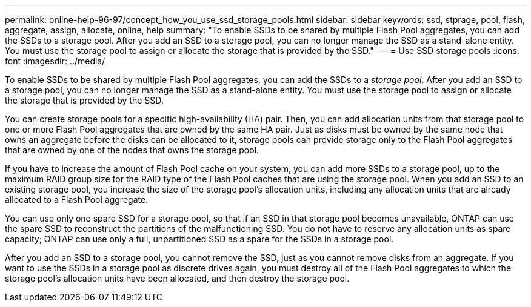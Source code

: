 ---
permalink: online-help-96-97/concept_how_you_use_ssd_storage_pools.html
sidebar: sidebar
keywords: ssd, stprage, pool, flash, aggregate, assign, allocate, online, help
summary: "To enable SSDs to be shared by multiple Flash Pool aggregates, you can add the SSDs to a storage pool. After you add an SSD to a storage pool, you can no longer manage the SSD as a stand-alone entity. You must use the storage pool to assign or allocate the storage that is provided by the SSD."
---
= Use SSD storage pools
:icons: font
:imagesdir: ../media/

[.lead]
To enable SSDs to be shared by multiple Flash Pool aggregates, you can add the SSDs to a _storage pool_. After you add an SSD to a storage pool, you can no longer manage the SSD as a stand-alone entity. You must use the storage pool to assign or allocate the storage that is provided by the SSD.

You can create storage pools for a specific high-availability (HA) pair. Then, you can add allocation units from that storage pool to one or more Flash Pool aggregates that are owned by the same HA pair. Just as disks must be owned by the same node that owns an aggregate before the disks can be allocated to it, storage pools can provide storage only to the Flash Pool aggregates that are owned by one of the nodes that owns the storage pool.

If you have to increase the amount of Flash Pool cache on your system, you can add more SSDs to a storage pool, up to the maximum RAID group size for the RAID type of the Flash Pool caches that are using the storage pool. When you add an SSD to an existing storage pool, you increase the size of the storage pool's allocation units, including any allocation units that are already allocated to a Flash Pool aggregate.

You can use only one spare SSD for a storage pool, so that if an SSD in that storage pool becomes unavailable, ONTAP can use the spare SSD to reconstruct the partitions of the malfunctioning SSD. You do not have to reserve any allocation units as spare capacity; ONTAP can use only a full, unpartitioned SSD as a spare for the SSDs in a storage pool.

After you add an SSD to a storage pool, you cannot remove the SSD, just as you cannot remove disks from an aggregate. If you want to use the SSDs in a storage pool as discrete drives again, you must destroy all of the Flash Pool aggregates to which the storage pool's allocation units have been allocated, and then destroy the storage pool.
